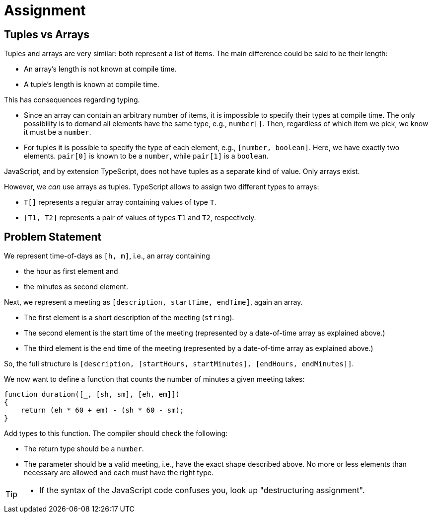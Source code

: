= Assignment

== Tuples vs Arrays

Tuples and arrays are very similar: both represent a list of items.
The main difference could be said to be their length:

* An array's length is not known at compile time.
* A tuple's length is known at compile time.

This has consequences regarding typing.

* Since an array can contain an arbitrary number of items, it is impossible to specify their types at compile time.
  The only possibility is to demand all elements have the same type, e.g., `number[]`.
  Then, regardless of which item we pick, we know it must be a `number`.
* For tuples it is possible to specify the type of each element, e.g., `[number, boolean]`.
  Here, we have exactly two elements.
  `pair[0]` is known to be a `number`, while `pair[1]` is a `boolean`.

JavaScript, and by extension TypeScript, does not have tuples as a separate kind of value.
Only arrays exist.

However, we _can_ use arrays as tuples.
TypeScript allows to assign two different types to arrays:

* `T[]` represents a regular array containing values of type `T`.
* `[T1, T2]` represents a pair of values of types `T1` and `T2`, respectively.

== Problem Statement

We represent time-of-days as `[h, m]`, i.e., an array containing

* the hour as first element and
* the minutes as second element.

Next, we represent a meeting as `[description, startTime, endTime]`, again an array.

* The first element is a short description of the meeting (`string`).
* The second element is the start time of the meeting (represented by a date-of-time array as explained above.)
* The third element is the end time of the meeting (represented by a date-of-time array as explained above.)

So, the full structure is `[description, [startHours, startMinutes], [endHours, endMinutes]]`.

We now want to define a function that counts the number of minutes a given meeting takes:

[source,language='javascript']
----
function duration([_, [sh, sm], [eh, em]])
{
    return (eh * 60 + em) - (sh * 60 - sm);
}
----

Add types to this function.
The compiler should check the following:

* The return type should be a `number`.
* The parameter should be a valid meeting, i.e., have the exact shape described above.
  No more or less elements than necessary are allowed and each must have the right type.

[TIP]
====
* If the syntax of the JavaScript code confuses you, look up "destructuring assignment".
====
